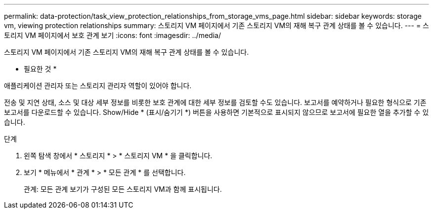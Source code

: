 ---
permalink: data-protection/task_view_protection_relationships_from_storage_vms_page.html 
sidebar: sidebar 
keywords: storage vm, viewing protection relationships 
summary: 스토리지 VM 페이지에서 기존 스토리지 VM의 재해 복구 관계 상태를 볼 수 있습니다. 
---
= 스토리지 VM 페이지에서 보호 관계 보기
:icons: font
:imagesdir: ../media/


[role="lead"]
스토리지 VM 페이지에서 기존 스토리지 VM의 재해 복구 관계 상태를 볼 수 있습니다.

* 필요한 것 *

애플리케이션 관리자 또는 스토리지 관리자 역할이 있어야 합니다.

전송 및 지연 상태, 소스 및 대상 세부 정보를 비롯한 보호 관계에 대한 세부 정보를 검토할 수도 있습니다. 보고서를 예약하거나 필요한 형식으로 기존 보고서를 다운로드할 수 있습니다. Show/Hide * (표시/숨기기 *) 버튼을 사용하면 기본적으로 표시되지 않으므로 보고서에 필요한 열을 추가할 수 있습니다.

.단계
. 왼쪽 탐색 창에서 * 스토리지 * > * 스토리지 VM * 을 클릭합니다.
. 보기 * 메뉴에서 * 관계 * > * 모든 관계 * 를 선택합니다.
+
관계: 모든 관계 보기가 구성된 모든 스토리지 VM과 함께 표시됩니다.


